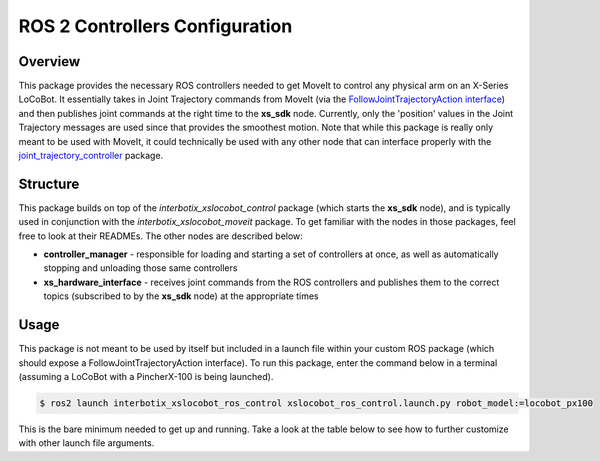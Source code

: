 ===============================
ROS 2 Controllers Configuration
===============================

.. raw:: html

    <a href="https://github.com/Interbotix/interbotix_ros_rovers/tree/rolling/interbotix_ros_xslocobots/interbotix_xslocobot_ros_control"
        class="docs-view-on-github-button"
        target="_blank">
        <img src="../_static/GitHub-Mark-Light-32px.png"
            class="docs-view-on-github-button-gh-logo">
        View Package on GitHub
    </a>

Overview
========

This package provides the necessary ROS controllers needed to get MoveIt to control any physical
arm on an X-Series LoCoBot. It essentially takes in Joint Trajectory commands from MoveIt (via the
`FollowJointTrajectoryAction interface`_) and then publishes joint commands at the right time to
the **xs_sdk** node. Currently, only the 'position' values in the Joint Trajectory messages are
used since that provides the smoothest motion. Note that while this package is really only meant to
be used with MoveIt, it could technically be used with any other node that can interface properly
with the `joint_trajectory_controller`_ package.

.. _`FollowJointTrajectoryAction interface`: https://ros-planning.github.io/moveit_tutorials/doc/controller_configuration/controller_configuration_tutorial.html#followjointtrajectory-controller-interface
.. _`joint_trajectory_controller`: http://wiki.ros.org/joint_trajectory_controller

Structure
=========

.. image:: images/xslocobot_ros_control_flowchart_ros2.png
    :align: center

This package builds on top of the *interbotix_xslocobot_control* package (which starts the
**xs_sdk** node), and is typically used in conjunction with the *interbotix_xslocobot_moveit*
package. To get familiar with the nodes in those packages, feel free to look at their READMEs. The
other nodes are described below:

-   **controller_manager** - responsible for loading and starting a set of controllers at once, as
    well as automatically stopping and unloading those same controllers
-   **xs_hardware_interface** - receives joint commands from the ROS controllers and publishes them
    to the correct topics (subscribed to by the **xs_sdk** node) at the appropriate times

Usage
=====

This package is not meant to be used by itself but included in a launch file within your custom ROS
package (which should expose a FollowJointTrajectoryAction interface). To run this package, enter
the command below in a terminal (assuming a LoCoBot with a PincherX-100 is being launched).

.. code-block:: console

    $ ros2 launch interbotix_xslocobot_ros_control xslocobot_ros_control.launch.py robot_model:=locobot_px100

This is the bare minimum needed to get up and running. Take a look at the table below to see how to
further customize with other launch file arguments.

.. csv-table::
    :file: ../_data/xslocobot_ros_control_ros2.csv
    :header-rows: 1
